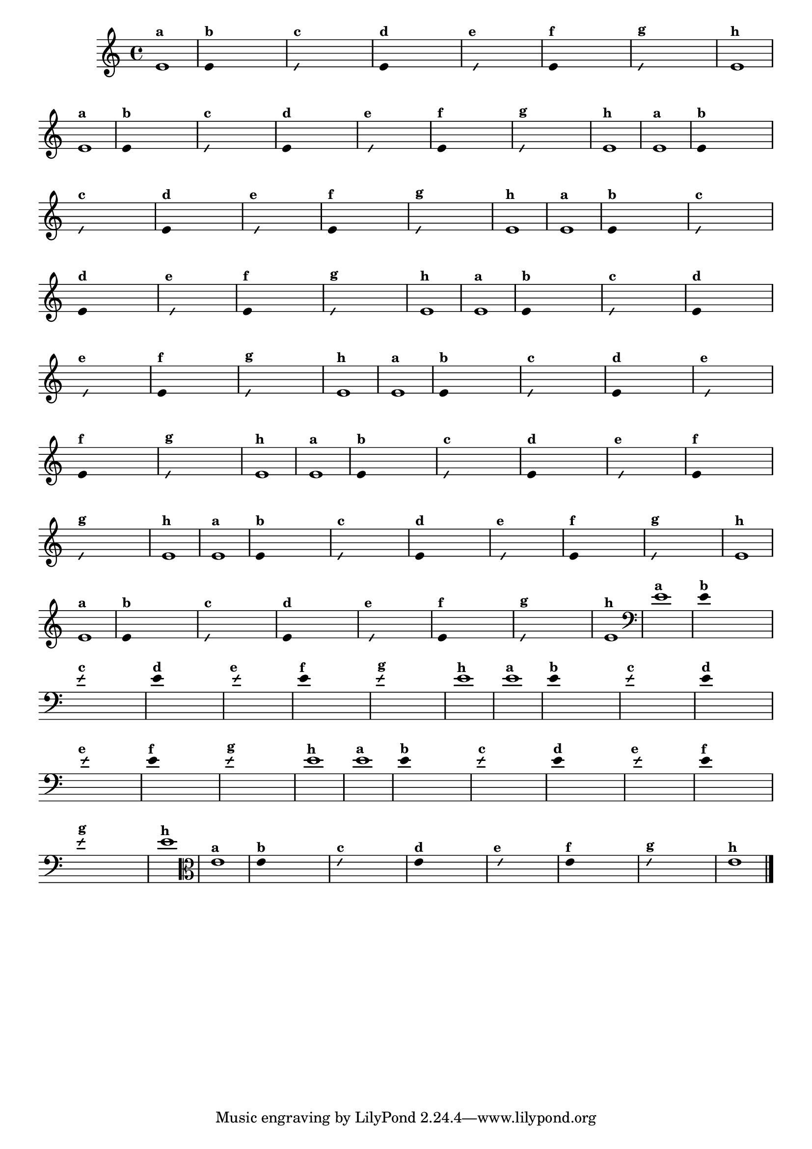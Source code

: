 
\version "2.16.0"

%\header { texidoc=" 7 - Improvisando e imitando com a nota Re"}

\relative c' {
  \override Staff.TimeSignature #'style = #'()
  \time 4/4 

  \override Score.BarNumber #'transparent = ##t
                                %\override Score.RehearsalMark #'font-family = #'roman
  \override Score.RehearsalMark #'font-size = #-2

                                % CLARINETE

  \tag #'cl {

    e1^\markup {\small \bold {"a"}}

    \override Stem #'transparent = ##t
    
    
    e4^\markup {\small \bold {"b"}} s4 s4 s4 

    \override NoteHead #'style = #'slash
    \override NoteHead #'font-size = #-6

    e4^\markup {\small \bold {"c"}} s4 s4 s4
    
    \revert NoteHead #'style 
    \revert NoteHead #'font-size
    
    e4^\markup {\small \bold {"d"}} s4 s4 s4

    \override NoteHead #'style = #'slash
    \override NoteHead #'font-size = #-6

    s8^\markup {\small \bold {"e"}} e4 s4 s4.

    \revert NoteHead #'style 
    \revert NoteHead #'font-size

    e4^\markup {\small \bold {"f"}} s4 s4 s4 

    \override NoteHead #'style = #'slash
    \override NoteHead #'font-size = #-6

    
    e4^\markup {\small \bold {"g"}} s4 s4 s4

    \revert NoteHead #'style 
    \revert NoteHead #'font-size

    e1^\markup {\small \bold {"h"}}
  }

                                % FLAUTA

  \tag #'fl {

    e1^\markup {\small \bold {"a"}}

    \override Stem #'transparent = ##t
    
    
    e4^\markup {\small \bold {"b"}} s4 s4 s4 

    \override NoteHead #'style = #'slash
    \override NoteHead #'font-size = #-6

    e4^\markup {\small \bold {"c"}} s4 s4 s4
    
    \revert NoteHead #'style 
    \revert NoteHead #'font-size
    
    e4^\markup {\small \bold {"d"}} s4 s4 s4

    \override NoteHead #'style = #'slash
    \override NoteHead #'font-size = #-6

    s8^\markup {\small \bold {"e"}} e4 s4 s4.

    \revert NoteHead #'style 
    \revert NoteHead #'font-size

    e4^\markup {\small \bold {"f"}} s4 s4 s4 

    \override NoteHead #'style = #'slash
    \override NoteHead #'font-size = #-6

    
    e4^\markup {\small \bold {"g"}} s4 s4 s4

    \revert NoteHead #'style 
    \revert NoteHead #'font-size

    e1^\markup {\small \bold {"h"}}
  }

                                % OBOE

  \tag #'ob {

    e1^\markup {\small \bold {"a"}}

    \override Stem #'transparent = ##t
    
    
    e4^\markup {\small \bold {"b"}} s4 s4 s4 

    \override NoteHead #'style = #'slash
    \override NoteHead #'font-size = #-6

    e4^\markup {\small \bold {"c"}} s4 s4 s4
    
    \revert NoteHead #'style 
    \revert NoteHead #'font-size
    
    e4^\markup {\small \bold {"d"}} s4 s4 s4

    \override NoteHead #'style = #'slash
    \override NoteHead #'font-size = #-6

    s8^\markup {\small \bold {"e"}} e4 s4 s4.

    \revert NoteHead #'style 
    \revert NoteHead #'font-size

    e4^\markup {\small \bold {"f"}} s4 s4 s4 

    \override NoteHead #'style = #'slash
    \override NoteHead #'font-size = #-6

    
    e4^\markup {\small \bold {"g"}} s4 s4 s4

    \revert NoteHead #'style 
    \revert NoteHead #'font-size

    e1^\markup {\small \bold {"h"}}
  }

                                % SAX ALTO

  \tag #'saxa {

    e1^\markup {\small \bold {"a"}}

    \override Stem #'transparent = ##t
    
    
    e4^\markup {\small \bold {"b"}} s4 s4 s4 

    \override NoteHead #'style = #'slash
    \override NoteHead #'font-size = #-6

    e4^\markup {\small \bold {"c"}} s4 s4 s4
    
    \revert NoteHead #'style 
    \revert NoteHead #'font-size
    
    e4^\markup {\small \bold {"d"}} s4 s4 s4

    \override NoteHead #'style = #'slash
    \override NoteHead #'font-size = #-6

    s8^\markup {\small \bold {"e"}} e4 s4 s4.

    \revert NoteHead #'style 
    \revert NoteHead #'font-size

    e4^\markup {\small \bold {"f"}} s4 s4 s4 

    \override NoteHead #'style = #'slash
    \override NoteHead #'font-size = #-6

    
    e4^\markup {\small \bold {"g"}} s4 s4 s4

    \revert NoteHead #'style 
    \revert NoteHead #'font-size

    e1^\markup {\small \bold {"h"}}
  }

                                % SAX TENOR

  \tag #'saxt {

    e1^\markup {\small \bold {"a"}}

    \override Stem #'transparent = ##t
    
    
    e4^\markup {\small \bold {"b"}} s4 s4 s4 

    \override NoteHead #'style = #'slash
    \override NoteHead #'font-size = #-6

    e4^\markup {\small \bold {"c"}} s4 s4 s4
    
    \revert NoteHead #'style 
    \revert NoteHead #'font-size
    
    e4^\markup {\small \bold {"d"}} s4 s4 s4

    \override NoteHead #'style = #'slash
    \override NoteHead #'font-size = #-6

    s8^\markup {\small \bold {"e"}} e4 s4 s4.

    \revert NoteHead #'style 
    \revert NoteHead #'font-size

    e4^\markup {\small \bold {"f"}} s4 s4 s4 

    \override NoteHead #'style = #'slash
    \override NoteHead #'font-size = #-6

    
    e4^\markup {\small \bold {"g"}} s4 s4 s4

    \revert NoteHead #'style 
    \revert NoteHead #'font-size

    e1^\markup {\small \bold {"h"}}
  }

                                % SAX GENES

  \tag #'saxg {

    e1^\markup {\small \bold {"a"}}

    \override Stem #'transparent = ##t
    
    
    e4^\markup {\small \bold {"b"}} s4 s4 s4 

    \override NoteHead #'style = #'slash
    \override NoteHead #'font-size = #-6

    e4^\markup {\small \bold {"c"}} s4 s4 s4
    
    \revert NoteHead #'style 
    \revert NoteHead #'font-size
    
    e4^\markup {\small \bold {"d"}} s4 s4 s4

    \override NoteHead #'style = #'slash
    \override NoteHead #'font-size = #-6

    s8^\markup {\small \bold {"e"}} e4 s4 s4.

    \revert NoteHead #'style 
    \revert NoteHead #'font-size

    e4^\markup {\small \bold {"f"}} s4 s4 s4 

    \override NoteHead #'style = #'slash
    \override NoteHead #'font-size = #-6

    
    e4^\markup {\small \bold {"g"}} s4 s4 s4

    \revert NoteHead #'style 
    \revert NoteHead #'font-size

    e1^\markup {\small \bold {"h"}}
  }

                                % TROMPETE

  \tag #'tpt {

    e1^\markup {\small \bold {"a"}}

    \override Stem #'transparent = ##t
    
    
    e4^\markup {\small \bold {"b"}} s4 s4 s4 

    \override NoteHead #'style = #'slash
    \override NoteHead #'font-size = #-6

    e4^\markup {\small \bold {"c"}} s4 s4 s4
    
    \revert NoteHead #'style 
    \revert NoteHead #'font-size
    
    e4^\markup {\small \bold {"d"}} s4 s4 s4

    \override NoteHead #'style = #'slash
    \override NoteHead #'font-size = #-6

    s8^\markup {\small \bold {"e"}} e4 s4 s4.

    \revert NoteHead #'style 
    \revert NoteHead #'font-size

    e4^\markup {\small \bold {"f"}} s4 s4 s4 

    \override NoteHead #'style = #'slash
    \override NoteHead #'font-size = #-6

    
    e4^\markup {\small \bold {"g"}} s4 s4 s4

    \revert NoteHead #'style 
    \revert NoteHead #'font-size

    e1^\markup {\small \bold {"h"}}
  }

                                % TROMPA

  \tag #'tpa {

    e1^\markup {\small \bold {"a"}}

    \override Stem #'transparent = ##t
    
    
    e4^\markup {\small \bold {"b"}} s4 s4 s4 

    \override NoteHead #'style = #'slash
    \override NoteHead #'font-size = #-6

    e4^\markup {\small \bold {"c"}} s4 s4 s4
    
    \revert NoteHead #'style 
    \revert NoteHead #'font-size
    
    e4^\markup {\small \bold {"d"}} s4 s4 s4

    \override NoteHead #'style = #'slash
    \override NoteHead #'font-size = #-6

    s8^\markup {\small \bold {"e"}} e4 s4 s4.

    \revert NoteHead #'style 
    \revert NoteHead #'font-size

    e4^\markup {\small \bold {"f"}} s4 s4 s4 

    \override NoteHead #'style = #'slash
    \override NoteHead #'font-size = #-6

    
    e4^\markup {\small \bold {"g"}} s4 s4 s4

    \revert NoteHead #'style 
    \revert NoteHead #'font-size

    e1^\markup {\small \bold {"h"}}
}

                                % TROMPA OP

  \tag #'tpaop {

    e1^\markup {\small \bold {"a"}}

    \override Stem #'transparent = ##t
    
    
    e4^\markup {\small \bold {"b"}} s4 s4 s4 

    \override NoteHead #'style = #'slash
    \override NoteHead #'font-size = #-6

    e4^\markup {\small \bold {"c"}} s4 s4 s4
    
    \revert NoteHead #'style 
    \revert NoteHead #'font-size
    
    e4^\markup {\small \bold {"d"}} s4 s4 s4

    \override NoteHead #'style = #'slash
    \override NoteHead #'font-size = #-6

    s8^\markup {\small \bold {"e"}} e4 s4 s4.

    \revert NoteHead #'style 
    \revert NoteHead #'font-size

    e4^\markup {\small \bold {"f"}} s4 s4 s4 

    \override NoteHead #'style = #'slash
    \override NoteHead #'font-size = #-6

    
    e4^\markup {\small \bold {"g"}} s4 s4 s4

    \revert NoteHead #'style 
    \revert NoteHead #'font-size

    e1^\markup {\small \bold {"h"}}
  }

                                % TROMBONE

  \tag #'tbn {

    \clef bass

    e1^\markup {\small \bold {"a"}}

    \override Stem #'transparent = ##t
    
    
    e4^\markup {\small \bold {"b"}} s4 s4 s4 

    \override NoteHead #'style = #'slash
    \override NoteHead #'font-size = #-6

    e4^\markup {\small \bold {"c"}} s4 s4 s4
    
    \revert NoteHead #'style 
    \revert NoteHead #'font-size
    
    e4^\markup {\small \bold {"d"}} s4 s4 s4

    \override NoteHead #'style = #'slash
    \override NoteHead #'font-size = #-6

    s8^\markup {\small \bold {"e"}} e4 s4 s4.

    \revert NoteHead #'style 
    \revert NoteHead #'font-size

    e4^\markup {\small \bold {"f"}} s4 s4 s4 

    \override NoteHead #'style = #'slash
    \override NoteHead #'font-size = #-6

    
    e4^\markup {\small \bold {"g"}} s4 s4 s4

    \revert NoteHead #'style 
    \revert NoteHead #'font-size

    e1^\markup {\small \bold {"h"}}
  }

                                % TUBA MIB

  \tag #'tbamib {

    \clef bass

    e1^\markup {\small \bold {"a"}}

    \override Stem #'transparent = ##t
    
    
    e4^\markup {\small \bold {"b"}} s4 s4 s4 

    \override NoteHead #'style = #'slash
    \override NoteHead #'font-size = #-6

    e4^\markup {\small \bold {"c"}} s4 s4 s4
    
    \revert NoteHead #'style 
    \revert NoteHead #'font-size
    
    e4^\markup {\small \bold {"d"}} s4 s4 s4

    \override NoteHead #'style = #'slash
    \override NoteHead #'font-size = #-6

    s8^\markup {\small \bold {"e"}} e4 s4 s4.

    \revert NoteHead #'style 
    \revert NoteHead #'font-size

    e4^\markup {\small \bold {"f"}} s4 s4 s4 

    \override NoteHead #'style = #'slash
    \override NoteHead #'font-size = #-6

    
    e4^\markup {\small \bold {"g"}} s4 s4 s4

    \revert NoteHead #'style 
    \revert NoteHead #'font-size

    e1^\markup {\small \bold {"h"}}
  }

                                % TUBA SIB

  \tag #'tbasib {

    \clef bass

    e1^\markup {\small \bold {"a"}}

    \override Stem #'transparent = ##t
    
    
    e4^\markup {\small \bold {"b"}} s4 s4 s4 

    \override NoteHead #'style = #'slash
    \override NoteHead #'font-size = #-6

    e4^\markup {\small \bold {"c"}} s4 s4 s4
    
    \revert NoteHead #'style 
    \revert NoteHead #'font-size
    
    e4^\markup {\small \bold {"d"}} s4 s4 s4

    \override NoteHead #'style = #'slash
    \override NoteHead #'font-size = #-6

    s8^\markup {\small \bold {"e"}} e4 s4 s4.

    \revert NoteHead #'style 
    \revert NoteHead #'font-size

    e4^\markup {\small \bold {"f"}} s4 s4 s4 

    \override NoteHead #'style = #'slash
    \override NoteHead #'font-size = #-6

    
    e4^\markup {\small \bold {"g"}} s4 s4 s4

    \revert NoteHead #'style 
    \revert NoteHead #'font-size

    e1^\markup {\small \bold {"h"}}
  }


                                % VIOLA

  \tag #'vla {

    \clef alto

    e1^\markup {\small \bold {"a"}}

    \override Stem #'transparent = ##t
    
    
    e4^\markup {\small \bold {"b"}} s4 s4 s4 

    \override NoteHead #'style = #'slash
    \override NoteHead #'font-size = #-6

    e4^\markup {\small \bold {"c"}} s4 s4 s4
    
    \revert NoteHead #'style 
    \revert NoteHead #'font-size
    
    e4^\markup {\small \bold {"d"}} s4 s4 s4

    \override NoteHead #'style = #'slash
    \override NoteHead #'font-size = #-6

    s8^\markup {\small \bold {"e"}} e4 s4 s4.

    \revert NoteHead #'style 
    \revert NoteHead #'font-size

    e4^\markup {\small \bold {"f"}} s4 s4 s4 

    \override NoteHead #'style = #'slash
    \override NoteHead #'font-size = #-6

    
    e4^\markup {\small \bold {"g"}} s4 s4 s4

    \revert NoteHead #'style 
    \revert NoteHead #'font-size

    e1^\markup {\small \bold {"h"}}
  }


                                % FINAL

  \bar "|."
}



